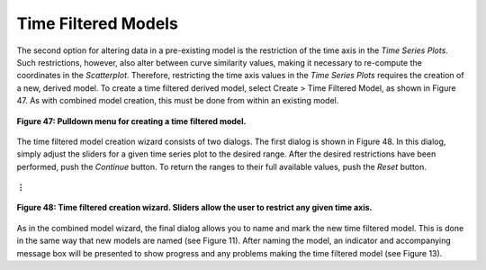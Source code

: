 Time Filtered Models
====================

The second option for altering data in a pre-existing model is the restriction of the time axis in the *Time Series Plots*.
Such restrictions, however, also alter between curve similarity values, making it necessary to re-compute the coordinates 
in the *Scatterplot*.  Therefore, restricting the time axis values in the *Time Series Plots* requires the creation of a 
new, derived model.  To create a time filtered derived model, select Create > Time Filtered Model, as shown in Figure 47.  
As with combined model creation, this must be done from within an existing model.

.. figure:: figures/create-time-filtered.png
   :scale: 50 %
   :align: center

   **Figure 47: Pulldown menu for creating a time filtered model.**

The time filtered model creation wizard consists of two dialogs.  The first dialog is shown in Figure 48.  In this dialog, 
simply adjust the sliders for a given time series plot to the desired range.  After the desired restrictions have been 
performed, push the *Continue* button.  To return the ranges to their full available values, push the *Reset* button.


.. figure:: figures/time-filters-1.png
   :scale: 40 %
   :align: center

   **⋮**

.. figure:: figures/time-filters-2.png
   :scale: 40 %
   :align: center

   **Figure 48: Time filtered creation wizard.  Sliders allow the user to restrict any given time axis.**

As in the combined model wizard, the final dialog allows you to name and mark the new time filtered model.  This is done in 
the same way that new models are named (see Figure 11).  After naming the model, an indicator and accompanying message box 
will be presented to show progress and any problems making the time filtered model (see Figure 13).
